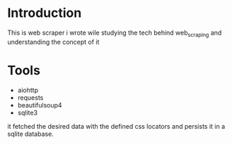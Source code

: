 #+AUTHOR: Mohamed Tarek
#+EMAIL: mohamed96tarek@hotmail.com



* Introduction
This is web scraper i wrote wile studying the tech behind web_scraping and understanding the concept of it

* Tools
- aiohttp
- requests
- beautifulsoup4
- sqlite3

it fetched the desired data with the defined css locators and persists it in a sqlite database.
